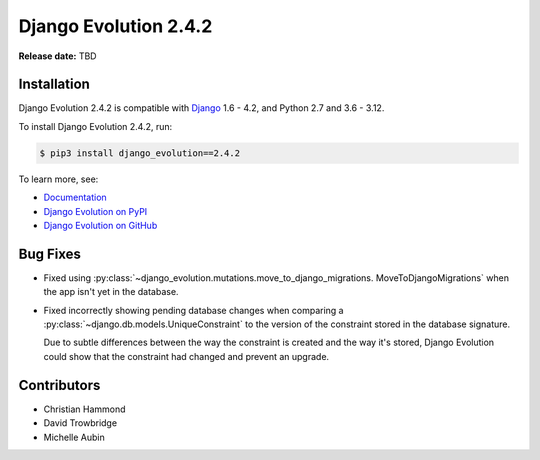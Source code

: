 ======================
Django Evolution 2.4.2
======================

**Release date:** TBD


Installation
============

Django Evolution 2.4.2 is compatible with Django_ 1.6 - 4.2, and Python 2.7
and 3.6 - 3.12.

To install Django Evolution 2.4.2, run:

.. code-block:: console

   $ pip3 install django_evolution==2.4.2

To learn more, see:

* `Documentation <https://django-evolution.readthedocs.io/en/latest/>`_
* `Django Evolution on PyPI <https://pypi.org/project/django-evolution/>`_
* `Django Evolution on GitHub
  <https://github.com/beanbaginc/django-evolution/>`_


.. _Django: https://www.djangoproject.com/


Bug Fixes
=========

* Fixed using
  :py:class:`~django_evolution.mutations.move_to_django_migrations.
  MoveToDjangoMigrations` when the app isn't yet in the database.

* Fixed incorrectly showing pending database changes when comparing a
  :py:class:`~django.db.models.UniqueConstraint` to the version of the
  constraint stored in the database signature.

  Due to subtle differences between the way the constraint is created
  and the way it's stored, Django Evolution could show that the constraint
  had changed and prevent an upgrade.


Contributors
============

* Christian Hammond
* David Trowbridge
* Michelle Aubin
